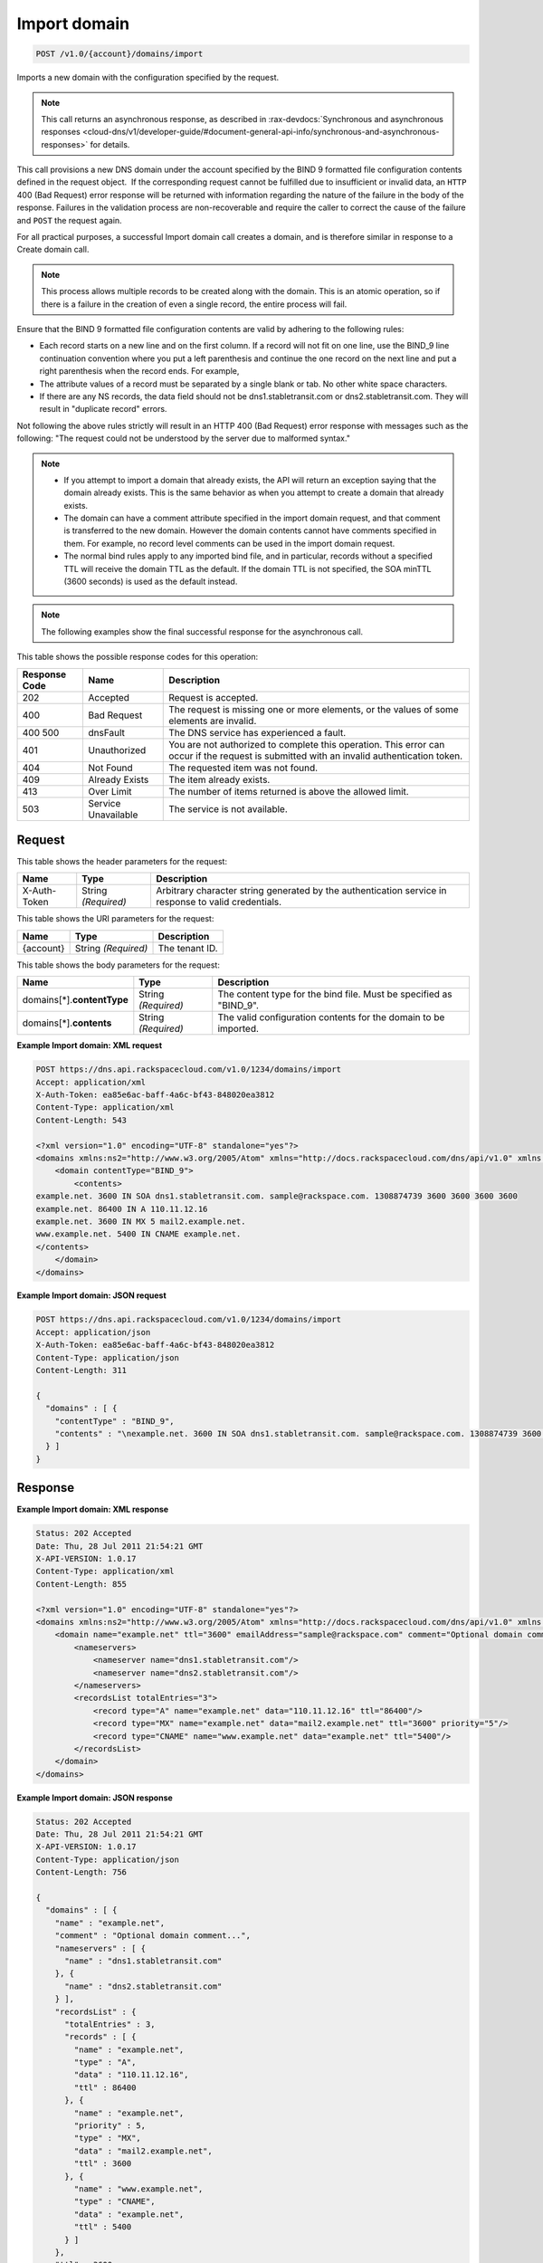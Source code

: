 
.. THIS OUTPUT IS GENERATED FROM THE WADL. DO NOT EDIT.

.. _post-import-domain-v1.0-account-domains-import:

Import domain
^^^^^^^^^^^^^^^^^^^^^^^^^^^^^^^^^^^^^^^^^^^^^^^^^^^^^^^^^^^^^^^^^^^^^^^^^^^^^^^^

.. code::

    POST /v1.0/{account}/domains/import

Imports a new domain with the configuration specified by the request.

.. note::
   This call returns an asynchronous response, as described in 
   :rax-devdocs:`Synchronous and asynchronous responses 
   <cloud-dns/v1/developer-guide/#document-general-api-info/synchronous-and-asynchronous-responses>` for details.
   
   

This call provisions a new DNS domain under the account specified by the BIND 9 formatted file configuration contents defined in the request object.  If the corresponding request cannot be fulfilled due to insufficient or invalid data, an ``HTTP`` 400 (Bad Request) error response will be returned with information regarding the nature of the failure in the body of the response. Failures in the validation process are non-recoverable and require the caller to correct the cause of the failure and ``POST`` the request again.

For all practical purposes, a successful Import domain call creates a domain, and is therefore similar in response to a Create domain call.

.. note::
   This process allows multiple records to be created along with the domain. This is an atomic operation, so if there is a failure in the creation of even a single record, the entire process will fail.
   
   

Ensure that the BIND 9 formatted file configuration contents are valid by adhering to the following rules: 

* Each record starts on a new line and on the first column. If a record will not fit on one line, use the BIND_9 line continuation convention where you put a left parenthesis and continue the one record on the next line and put a right parenthesis when the record ends. For example,
* The attribute values of a record must be separated by a single blank or tab. No other white space characters.
* If there are any NS records, the data field should not be dns1.stabletransit.com or dns2.stabletransit.com. They will result in "duplicate record" errors.




Not following the above rules strictly will result in an HTTP 400 (Bad Request) error response with messages such as the following: "The request could not be understood by the server due to malformed syntax."

.. note::
   
   
   *  If you attempt to import a domain that already exists, the API will return an exception saying that the domain already exists. This is the same behavior as when you attempt to create a domain that already exists.
   *  The domain can have a comment attribute specified in the import domain request, and that comment is transferred to the new domain. However the domain contents cannot have comments specified in them. For example, no record level comments can be used in the import domain request.
   *  The normal bind rules apply to any imported bind file, and in particular, records without a specified TTL will receive the domain TTL as the default. If the domain TTL is not specified, the SOA minTTL (3600 seconds) is used as the default instead.
   
   
   

.. note::
   The following examples show the final successful response for the asynchronous call.
   
   



This table shows the possible response codes for this operation:


+--------------------------+-------------------------+-------------------------+
|Response Code             |Name                     |Description              |
+==========================+=========================+=========================+
|202                       |Accepted                 |Request is accepted.     |
+--------------------------+-------------------------+-------------------------+
|400                       |Bad Request              |The request is missing   |
|                          |                         |one or more elements, or |
|                          |                         |the values of some       |
|                          |                         |elements are invalid.    |
+--------------------------+-------------------------+-------------------------+
|400 500                   |dnsFault                 |The DNS service has      |
|                          |                         |experienced a fault.     |
+--------------------------+-------------------------+-------------------------+
|401                       |Unauthorized             |You are not authorized   |
|                          |                         |to complete this         |
|                          |                         |operation. This error    |
|                          |                         |can occur if the request |
|                          |                         |is submitted with an     |
|                          |                         |invalid authentication   |
|                          |                         |token.                   |
+--------------------------+-------------------------+-------------------------+
|404                       |Not Found                |The requested item was   |
|                          |                         |not found.               |
+--------------------------+-------------------------+-------------------------+
|409                       |Already Exists           |The item already exists. |
+--------------------------+-------------------------+-------------------------+
|413                       |Over Limit               |The number of items      |
|                          |                         |returned is above the    |
|                          |                         |allowed limit.           |
+--------------------------+-------------------------+-------------------------+
|503                       |Service Unavailable      |The service is not       |
|                          |                         |available.               |
+--------------------------+-------------------------+-------------------------+


Request
""""""""""""""""


This table shows the header parameters for the request:

+--------------------------+-------------------------+-------------------------+
|Name                      |Type                     |Description              |
+==========================+=========================+=========================+
|X-Auth-Token              |String *(Required)*      |Arbitrary character      |
|                          |                         |string generated by the  |
|                          |                         |authentication service   |
|                          |                         |in response to valid     |
|                          |                         |credentials.             |
+--------------------------+-------------------------+-------------------------+




This table shows the URI parameters for the request:

+--------------------------+-------------------------+-------------------------+
|Name                      |Type                     |Description              |
+==========================+=========================+=========================+
|{account}                 |String *(Required)*      |The tenant ID.           |
+--------------------------+-------------------------+-------------------------+





This table shows the body parameters for the request:

+-----------------------------+-------------------------+-------------------------+
|Name                         |Type                     |Description              |
+=============================+=========================+=========================+
|domains[*].\ **contentType** |String *(Required)*      |The content type for the |
|                             |                         |bind file. Must be       |
|                             |                         |specified as "BIND_9".   |
+-----------------------------+-------------------------+-------------------------+
|domains[*].\ **contents**    |String *(Required)*      |The valid configuration  |
|                             |                         |contents for the domain  |
|                             |                         |to be imported.          |
+-----------------------------+-------------------------+-------------------------+





**Example Import domain: XML request**


.. code::

   POST https://dns.api.rackspacecloud.com/v1.0/1234/domains/import
   Accept: application/xml
   X-Auth-Token: ea85e6ac-baff-4a6c-bf43-848020ea3812
   Content-Type: application/xml
   Content-Length: 543
   
   <?xml version="1.0" encoding="UTF-8" standalone="yes"?>
   <domains xmlns:ns2="http://www.w3.org/2005/Atom" xmlns="http://docs.rackspacecloud.com/dns/api/v1.0" xmlns:ns3="http://docs.rackspacecloud.com/dns/api/management/v1.0">
       <domain contentType="BIND_9">
           <contents>
   example.net. 3600 IN SOA dns1.stabletransit.com. sample@rackspace.com. 1308874739 3600 3600 3600 3600
   example.net. 86400 IN A 110.11.12.16
   example.net. 3600 IN MX 5 mail2.example.net.
   www.example.net. 5400 IN CNAME example.net.
   </contents>
       </domain>
   </domains>
   





**Example Import domain: JSON request**


.. code::

   POST https://dns.api.rackspacecloud.com/v1.0/1234/domains/import
   Accept: application/json
   X-Auth-Token: ea85e6ac-baff-4a6c-bf43-848020ea3812
   Content-Type: application/json
   Content-Length: 311
   
   {
     "domains" : [ {
       "contentType" : "BIND_9",
       "contents" : "\nexample.net. 3600 IN SOA dns1.stabletransit.com. sample@rackspace.com. 1308874739 3600 3600 3600 3600\nexample.net. 86400 IN A 110.11.12.16\nexample.net. 3600 IN MX 5 mail2.example.net.\nwww.example.net. 5400 IN CNAME example.net.\n"
     } ]
   }





Response
""""""""""""""""










**Example Import domain: XML response**


.. code::

   Status: 202 Accepted
   Date: Thu, 28 Jul 2011 21:54:21 GMT
   X-API-VERSION: 1.0.17
   Content-Type: application/xml
   Content-Length: 855
   
   <?xml version="1.0" encoding="UTF-8" standalone="yes"?>
   <domains xmlns:ns2="http://www.w3.org/2005/Atom" xmlns="http://docs.rackspacecloud.com/dns/api/v1.0" xmlns:ns3="http://docs.rackspacecloud.com/dns/api/management/v1.0">
       <domain name="example.net" ttl="3600" emailAddress="sample@rackspace.com" comment="Optional domain comment...">
           <nameservers>
               <nameserver name="dns1.stabletransit.com"/>
               <nameserver name="dns2.stabletransit.com"/>
           </nameservers>
           <recordsList totalEntries="3">
               <record type="A" name="example.net" data="110.11.12.16" ttl="86400"/>
               <record type="MX" name="example.net" data="mail2.example.net" ttl="3600" priority="5"/>
               <record type="CNAME" name="www.example.net" data="example.net" ttl="5400"/>
           </recordsList>
       </domain>
   </domains>
   





**Example Import domain: JSON response**


.. code::

   Status: 202 Accepted
   Date: Thu, 28 Jul 2011 21:54:21 GMT
   X-API-VERSION: 1.0.17
   Content-Type: application/json
   Content-Length: 756
   
   {
     "domains" : [ {
       "name" : "example.net",
       "comment" : "Optional domain comment...",
       "nameservers" : [ {
         "name" : "dns1.stabletransit.com"
       }, {
         "name" : "dns2.stabletransit.com"
       } ],
       "recordsList" : {
         "totalEntries" : 3,
         "records" : [ {
           "name" : "example.net",
           "type" : "A",
           "data" : "110.11.12.16",
           "ttl" : 86400
         }, {
           "name" : "example.net",
           "priority" : 5,
           "type" : "MX",
           "data" : "mail2.example.net",
           "ttl" : 3600
         }, {
           "name" : "www.example.net",
           "type" : "CNAME",
           "data" : "example.net",
           "ttl" : 5400
         } ]
       },
       "ttl" : 3600,
       "emailAddress" : "sample@rackspace.com"
     } ]
   }




